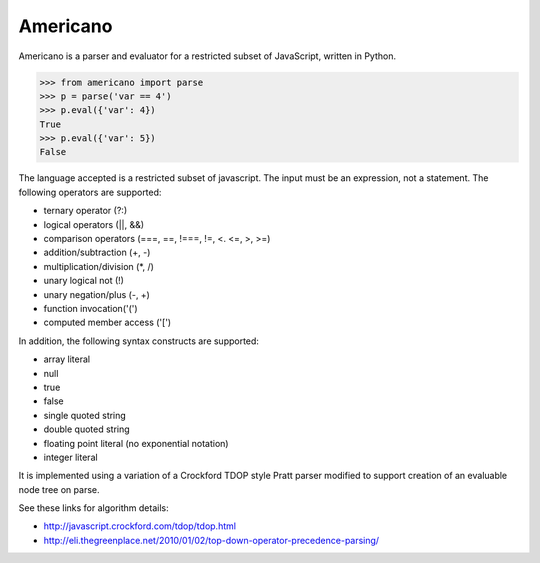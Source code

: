 Americano
=========

.. image:: https://circleci.com/gh/travisjungroth/americano/tree/master.svg?style=shield&circle-token=190bfe13ebf014f2598880d1369a802ebe8dda70
    :target: https://circleci.com/gh/travisjungroth/americano/tree/master

.. image:: https://coveralls.io/repos/github/travisjungroth/americano/badge.svg?branch=master
    :target: https://coveralls.io/github/travisjungroth/americano?branch=master

Americano is a parser and evaluator for a restricted subset of JavaScript, written in Python.

.. code-block:: python

    >>> from americano import parse
    >>> p = parse('var == 4')
    >>> p.eval({'var': 4})
    True
    >>> p.eval({'var': 5})
    False

The language accepted is a restricted subset of javascript.  The input must be an expression, not a statement.
The following operators are supported:

- ternary operator (?:)
- logical operators (||, &&)
- comparison operators (===, ==, !===, !=, <. <=, >, >=)
- addition/subtraction (+, -)
- multiplication/division (*, /)
- unary logical not (!)
- unary negation/plus (-, +)
- function invocation('(')
- computed member access ('[')
 
In addition, the following syntax constructs are supported:

- array literal
- null
- true
- false
- single quoted string
- double quoted string
- floating point literal (no exponential notation)
- integer literal

It is implemented using a variation of a Crockford TDOP style Pratt parser modified to support creation of an evaluable node tree on parse.

See these links for algorithm details:

- http://javascript.crockford.com/tdop/tdop.html
- http://eli.thegreenplace.net/2010/01/02/top-down-operator-precedence-parsing/
